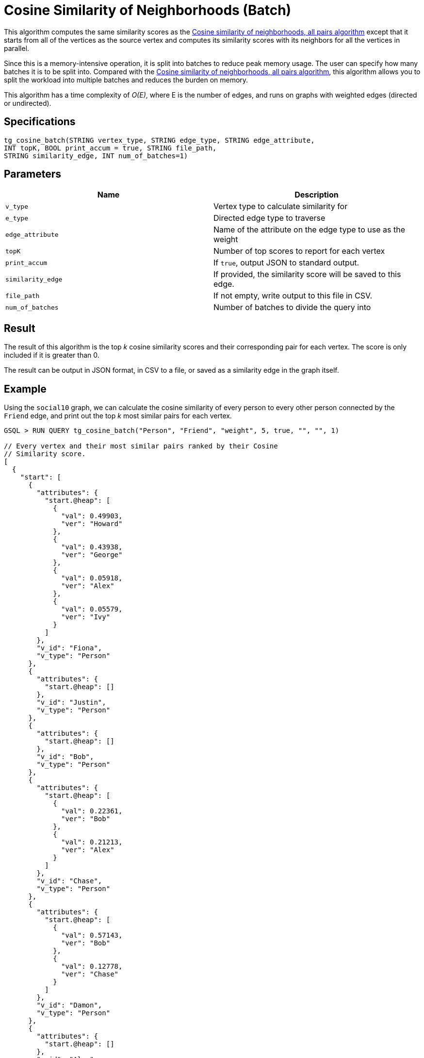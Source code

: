 = Cosine Similarity of Neighborhoods (Batch)

This algorithm computes the same similarity scores as the xref:cosine-similarity-of-neighborhoods-all-pairs.adoc[Cosine similarity of neighborhoods, all pairs algorithm] except that it starts from all of the vertices as the source vertex and computes its similarity scores with its neighbors for all the vertices in parallel.

Since this is a memory-intensive operation, it is split into batches to reduce peak memory usage. The user can specify how many batches it is to be split into. Compared with the xref:cosine-similarity-of-neighborhoods-all-pairs.adoc[Cosine similarity of neighborhoods, all pairs algorithm], this algorithm allows you to split the workload into multiple batches and reduces the burden on memory.

This algorithm has a time complexity of _O(E)_, where E is the number of edges, and runs on graphs with weighted edges (directed or undirected).

== Specifications

[source,gsql]
----
tg_cosine_batch(STRING vertex_type, STRING edge_type, STRING edge_attribute,
INT topK, BOOL print_accum = true, STRING file_path,
STRING similarity_edge, INT num_of_batches=1)
----

== Parameters

|===
| Name | Description

| `v_type`
| Vertex type to calculate similarity for

| `e_type`
| Directed edge type to traverse

| `edge_attribute`
| Name of the attribute on the edge type to use as the weight

| `topK`
| Number of top scores to report for each vertex

| `print_accum`
| If `true`, output JSON to standard output.

| `similarity_edge`
| If provided, the similarity score will be saved to this edge.

| `file_path`
| If not empty, write output to this file in CSV.

| `num_of_batches`
| Number of batches to divide the query into
|===

== Result

The result of this algorithm is the top _k_ cosine similarity scores and their corresponding pair for each vertex. The score is only included if it is greater than 0.

The result can be output in JSON format, in CSV to a file, or saved as a similarity edge in the graph itself.

== Example

Using the `social10` graph, we can calculate the cosine similarity of every person to every other person connected by the `Friend` edge, and print out the top _k_ most similar pairs for each vertex.

[source,gsql]
----
GSQL > RUN QUERY tg_cosine_batch("Person", "Friend", "weight", 5, true, "", "", 1)

// Every vertex and their most similar pairs ranked by their Cosine
// Similarity score.
[
  {
    "start": [
      {
        "attributes": {
          "start.@heap": [
            {
              "val": 0.49903,
              "ver": "Howard"
            },
            {
              "val": 0.43938,
              "ver": "George"
            },
            {
              "val": 0.05918,
              "ver": "Alex"
            },
            {
              "val": 0.05579,
              "ver": "Ivy"
            }
          ]
        },
        "v_id": "Fiona",
        "v_type": "Person"
      },
      {
        "attributes": {
          "start.@heap": []
        },
        "v_id": "Justin",
        "v_type": "Person"
      },
      {
        "attributes": {
          "start.@heap": []
        },
        "v_id": "Bob",
        "v_type": "Person"
      },
      {
        "attributes": {
          "start.@heap": [
            {
              "val": 0.22361,
              "ver": "Bob"
            },
            {
              "val": 0.21213,
              "ver": "Alex"
            }
          ]
        },
        "v_id": "Chase",
        "v_type": "Person"
      },
      {
        "attributes": {
          "start.@heap": [
            {
              "val": 0.57143,
              "ver": "Bob"
            },
            {
              "val": 0.12778,
              "ver": "Chase"
            }
          ]
        },
        "v_id": "Damon",
        "v_type": "Person"
      },
      {
        "attributes": {
          "start.@heap": []
        },
        "v_id": "Alex",
        "v_type": "Person"
      },
      {
        "attributes": {
          "start.@heap": [
            {
              "val": 0.64253,
              "ver": "Alex"
            },
            {
              "val": 0.63607,
              "ver": "Ivy"
            },
            {
              "val": 0.27091,
              "ver": "Howard"
            },
            {
              "val": 0.14364,
              "ver": "Fiona"
            }
          ]
        },
        "v_id": "George",
        "v_type": "Person"
      },
      {
        "attributes": {
          "start.@heap": []
        },
        "v_id": "Eddie",
        "v_type": "Person"
      },
      {
        "attributes": {
          "start.@heap": [
            {
              "val": 0.94848,
              "ver": "Fiona"
            },
            {
              "val": 0.6364,
              "ver": "Alex"
            },
            {
              "val": 0.31046,
              "ver": "George"
            },
            {
              "val": 0.1118,
              "ver": "Howard"
            }
          ]
        },
        "v_id": "Ivy",
        "v_type": "Person"
      },
      {
        "attributes": {
          "start.@heap": [
            {
              "val": 1.09162,
              "ver": "Fiona"
            },
            {
              "val": 0.78262,
              "ver": "Ivy"
            },
            {
              "val": 0.11852,
              "ver": "George"
            }
          ]
        },
        "v_id": "Howard",
        "v_type": "Person"
      }
    ]
  }
]
----
